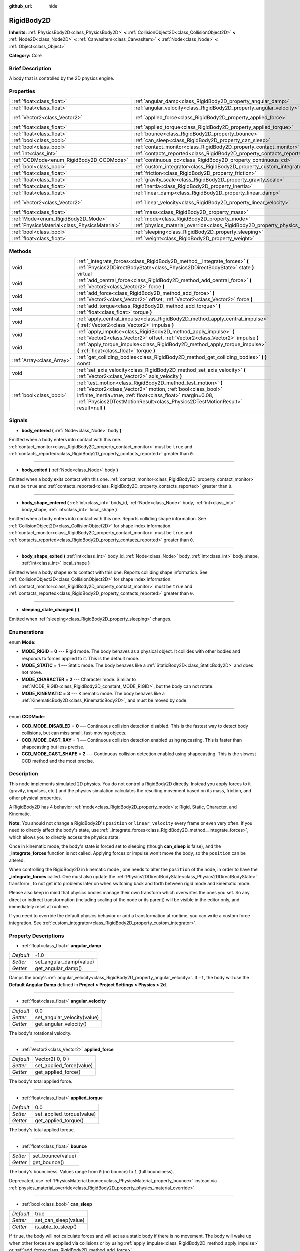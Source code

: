 :github_url: hide

.. Generated automatically by doc/tools/makerst.py in Godot's source tree.
.. DO NOT EDIT THIS FILE, but the RigidBody2D.xml source instead.
.. The source is found in doc/classes or modules/<name>/doc_classes.

.. _class_RigidBody2D:

RigidBody2D
===========

**Inherits:** :ref:`PhysicsBody2D<class_PhysicsBody2D>` **<** :ref:`CollisionObject2D<class_CollisionObject2D>` **<** :ref:`Node2D<class_Node2D>` **<** :ref:`CanvasItem<class_CanvasItem>` **<** :ref:`Node<class_Node>` **<** :ref:`Object<class_Object>`

**Category:** Core

Brief Description
-----------------

A body that is controlled by the 2D physics engine.

Properties
----------

+-----------------------------------------------+----------------------------------------------------------------------------------------+-----------------+
| :ref:`float<class_float>`                     | :ref:`angular_damp<class_RigidBody2D_property_angular_damp>`                           | -1.0            |
+-----------------------------------------------+----------------------------------------------------------------------------------------+-----------------+
| :ref:`float<class_float>`                     | :ref:`angular_velocity<class_RigidBody2D_property_angular_velocity>`                   | 0.0             |
+-----------------------------------------------+----------------------------------------------------------------------------------------+-----------------+
| :ref:`Vector2<class_Vector2>`                 | :ref:`applied_force<class_RigidBody2D_property_applied_force>`                         | Vector2( 0, 0 ) |
+-----------------------------------------------+----------------------------------------------------------------------------------------+-----------------+
| :ref:`float<class_float>`                     | :ref:`applied_torque<class_RigidBody2D_property_applied_torque>`                       | 0.0             |
+-----------------------------------------------+----------------------------------------------------------------------------------------+-----------------+
| :ref:`float<class_float>`                     | :ref:`bounce<class_RigidBody2D_property_bounce>`                                       |                 |
+-----------------------------------------------+----------------------------------------------------------------------------------------+-----------------+
| :ref:`bool<class_bool>`                       | :ref:`can_sleep<class_RigidBody2D_property_can_sleep>`                                 | true            |
+-----------------------------------------------+----------------------------------------------------------------------------------------+-----------------+
| :ref:`bool<class_bool>`                       | :ref:`contact_monitor<class_RigidBody2D_property_contact_monitor>`                     | false           |
+-----------------------------------------------+----------------------------------------------------------------------------------------+-----------------+
| :ref:`int<class_int>`                         | :ref:`contacts_reported<class_RigidBody2D_property_contacts_reported>`                 | 0               |
+-----------------------------------------------+----------------------------------------------------------------------------------------+-----------------+
| :ref:`CCDMode<enum_RigidBody2D_CCDMode>`      | :ref:`continuous_cd<class_RigidBody2D_property_continuous_cd>`                         | 0               |
+-----------------------------------------------+----------------------------------------------------------------------------------------+-----------------+
| :ref:`bool<class_bool>`                       | :ref:`custom_integrator<class_RigidBody2D_property_custom_integrator>`                 | false           |
+-----------------------------------------------+----------------------------------------------------------------------------------------+-----------------+
| :ref:`float<class_float>`                     | :ref:`friction<class_RigidBody2D_property_friction>`                                   |                 |
+-----------------------------------------------+----------------------------------------------------------------------------------------+-----------------+
| :ref:`float<class_float>`                     | :ref:`gravity_scale<class_RigidBody2D_property_gravity_scale>`                         | 1.0             |
+-----------------------------------------------+----------------------------------------------------------------------------------------+-----------------+
| :ref:`float<class_float>`                     | :ref:`inertia<class_RigidBody2D_property_inertia>`                                     |                 |
+-----------------------------------------------+----------------------------------------------------------------------------------------+-----------------+
| :ref:`float<class_float>`                     | :ref:`linear_damp<class_RigidBody2D_property_linear_damp>`                             | -1.0            |
+-----------------------------------------------+----------------------------------------------------------------------------------------+-----------------+
| :ref:`Vector2<class_Vector2>`                 | :ref:`linear_velocity<class_RigidBody2D_property_linear_velocity>`                     | Vector2( 0, 0 ) |
+-----------------------------------------------+----------------------------------------------------------------------------------------+-----------------+
| :ref:`float<class_float>`                     | :ref:`mass<class_RigidBody2D_property_mass>`                                           | 1.0             |
+-----------------------------------------------+----------------------------------------------------------------------------------------+-----------------+
| :ref:`Mode<enum_RigidBody2D_Mode>`            | :ref:`mode<class_RigidBody2D_property_mode>`                                           | 0               |
+-----------------------------------------------+----------------------------------------------------------------------------------------+-----------------+
| :ref:`PhysicsMaterial<class_PhysicsMaterial>` | :ref:`physics_material_override<class_RigidBody2D_property_physics_material_override>` |                 |
+-----------------------------------------------+----------------------------------------------------------------------------------------+-----------------+
| :ref:`bool<class_bool>`                       | :ref:`sleeping<class_RigidBody2D_property_sleeping>`                                   | false           |
+-----------------------------------------------+----------------------------------------------------------------------------------------+-----------------+
| :ref:`float<class_float>`                     | :ref:`weight<class_RigidBody2D_property_weight>`                                       | 9.8             |
+-----------------------------------------------+----------------------------------------------------------------------------------------+-----------------+

Methods
-------

+---------------------------+--------------------------------------------------------------------------------------------------------------------------------------------------------------------------------------------------------------------------------------------------------------------------------+
| void                      | :ref:`_integrate_forces<class_RigidBody2D_method__integrate_forces>` **(** :ref:`Physics2DDirectBodyState<class_Physics2DDirectBodyState>` state **)** virtual                                                                                                                 |
+---------------------------+--------------------------------------------------------------------------------------------------------------------------------------------------------------------------------------------------------------------------------------------------------------------------------+
| void                      | :ref:`add_central_force<class_RigidBody2D_method_add_central_force>` **(** :ref:`Vector2<class_Vector2>` force **)**                                                                                                                                                           |
+---------------------------+--------------------------------------------------------------------------------------------------------------------------------------------------------------------------------------------------------------------------------------------------------------------------------+
| void                      | :ref:`add_force<class_RigidBody2D_method_add_force>` **(** :ref:`Vector2<class_Vector2>` offset, :ref:`Vector2<class_Vector2>` force **)**                                                                                                                                     |
+---------------------------+--------------------------------------------------------------------------------------------------------------------------------------------------------------------------------------------------------------------------------------------------------------------------------+
| void                      | :ref:`add_torque<class_RigidBody2D_method_add_torque>` **(** :ref:`float<class_float>` torque **)**                                                                                                                                                                            |
+---------------------------+--------------------------------------------------------------------------------------------------------------------------------------------------------------------------------------------------------------------------------------------------------------------------------+
| void                      | :ref:`apply_central_impulse<class_RigidBody2D_method_apply_central_impulse>` **(** :ref:`Vector2<class_Vector2>` impulse **)**                                                                                                                                                 |
+---------------------------+--------------------------------------------------------------------------------------------------------------------------------------------------------------------------------------------------------------------------------------------------------------------------------+
| void                      | :ref:`apply_impulse<class_RigidBody2D_method_apply_impulse>` **(** :ref:`Vector2<class_Vector2>` offset, :ref:`Vector2<class_Vector2>` impulse **)**                                                                                                                           |
+---------------------------+--------------------------------------------------------------------------------------------------------------------------------------------------------------------------------------------------------------------------------------------------------------------------------+
| void                      | :ref:`apply_torque_impulse<class_RigidBody2D_method_apply_torque_impulse>` **(** :ref:`float<class_float>` torque **)**                                                                                                                                                        |
+---------------------------+--------------------------------------------------------------------------------------------------------------------------------------------------------------------------------------------------------------------------------------------------------------------------------+
| :ref:`Array<class_Array>` | :ref:`get_colliding_bodies<class_RigidBody2D_method_get_colliding_bodies>` **(** **)** const                                                                                                                                                                                   |
+---------------------------+--------------------------------------------------------------------------------------------------------------------------------------------------------------------------------------------------------------------------------------------------------------------------------+
| void                      | :ref:`set_axis_velocity<class_RigidBody2D_method_set_axis_velocity>` **(** :ref:`Vector2<class_Vector2>` axis_velocity **)**                                                                                                                                                   |
+---------------------------+--------------------------------------------------------------------------------------------------------------------------------------------------------------------------------------------------------------------------------------------------------------------------------+
| :ref:`bool<class_bool>`   | :ref:`test_motion<class_RigidBody2D_method_test_motion>` **(** :ref:`Vector2<class_Vector2>` motion, :ref:`bool<class_bool>` infinite_inertia=true, :ref:`float<class_float>` margin=0.08, :ref:`Physics2DTestMotionResult<class_Physics2DTestMotionResult>` result=null **)** |
+---------------------------+--------------------------------------------------------------------------------------------------------------------------------------------------------------------------------------------------------------------------------------------------------------------------------+

Signals
-------

.. _class_RigidBody2D_signal_body_entered:

- **body_entered** **(** :ref:`Node<class_Node>` body **)**

Emitted when a body enters into contact with this one. :ref:`contact_monitor<class_RigidBody2D_property_contact_monitor>` must be ``true`` and :ref:`contacts_reported<class_RigidBody2D_property_contacts_reported>` greater than ``0``.

----

.. _class_RigidBody2D_signal_body_exited:

- **body_exited** **(** :ref:`Node<class_Node>` body **)**

Emitted when a body exits contact with this one. :ref:`contact_monitor<class_RigidBody2D_property_contact_monitor>` must be ``true`` and :ref:`contacts_reported<class_RigidBody2D_property_contacts_reported>` greater than ``0``.

----

.. _class_RigidBody2D_signal_body_shape_entered:

- **body_shape_entered** **(** :ref:`int<class_int>` body_id, :ref:`Node<class_Node>` body, :ref:`int<class_int>` body_shape, :ref:`int<class_int>` local_shape **)**

Emitted when a body enters into contact with this one. Reports colliding shape information. See :ref:`CollisionObject2D<class_CollisionObject2D>` for shape index information. :ref:`contact_monitor<class_RigidBody2D_property_contact_monitor>` must be ``true`` and :ref:`contacts_reported<class_RigidBody2D_property_contacts_reported>` greater than ``0``.

----

.. _class_RigidBody2D_signal_body_shape_exited:

- **body_shape_exited** **(** :ref:`int<class_int>` body_id, :ref:`Node<class_Node>` body, :ref:`int<class_int>` body_shape, :ref:`int<class_int>` local_shape **)**

Emitted when a body shape exits contact with this one. Reports colliding shape information. See :ref:`CollisionObject2D<class_CollisionObject2D>` for shape index information. :ref:`contact_monitor<class_RigidBody2D_property_contact_monitor>` must be ``true`` and :ref:`contacts_reported<class_RigidBody2D_property_contacts_reported>` greater than ``0``.

----

.. _class_RigidBody2D_signal_sleeping_state_changed:

- **sleeping_state_changed** **(** **)**

Emitted when :ref:`sleeping<class_RigidBody2D_property_sleeping>` changes.

Enumerations
------------

.. _enum_RigidBody2D_Mode:

.. _class_RigidBody2D_constant_MODE_RIGID:

.. _class_RigidBody2D_constant_MODE_STATIC:

.. _class_RigidBody2D_constant_MODE_CHARACTER:

.. _class_RigidBody2D_constant_MODE_KINEMATIC:

enum **Mode**:

- **MODE_RIGID** = **0** --- Rigid mode. The body behaves as a physical object. It collides with other bodies and responds to forces applied to it. This is the default mode.

- **MODE_STATIC** = **1** --- Static mode. The body behaves like a :ref:`StaticBody2D<class_StaticBody2D>` and does not move.

- **MODE_CHARACTER** = **2** --- Character mode. Similar to :ref:`MODE_RIGID<class_RigidBody2D_constant_MODE_RIGID>`, but the body can not rotate.

- **MODE_KINEMATIC** = **3** --- Kinematic mode. The body behaves like a :ref:`KinematicBody2D<class_KinematicBody2D>`, and must be moved by code.

----

.. _enum_RigidBody2D_CCDMode:

.. _class_RigidBody2D_constant_CCD_MODE_DISABLED:

.. _class_RigidBody2D_constant_CCD_MODE_CAST_RAY:

.. _class_RigidBody2D_constant_CCD_MODE_CAST_SHAPE:

enum **CCDMode**:

- **CCD_MODE_DISABLED** = **0** --- Continuous collision detection disabled. This is the fastest way to detect body collisions, but can miss small, fast-moving objects.

- **CCD_MODE_CAST_RAY** = **1** --- Continuous collision detection enabled using raycasting. This is faster than shapecasting but less precise.

- **CCD_MODE_CAST_SHAPE** = **2** --- Continuous collision detection enabled using shapecasting. This is the slowest CCD method and the most precise.

Description
-----------

This node implements simulated 2D physics. You do not control a RigidBody2D directly. Instead you apply forces to it (gravity, impulses, etc.) and the physics simulation calculates the resulting movement based on its mass, friction, and other physical properties.

A RigidBody2D has 4 behavior :ref:`mode<class_RigidBody2D_property_mode>`\ s: Rigid, Static, Character, and Kinematic.

**Note:** You should not change a RigidBody2D's ``position`` or ``linear_velocity`` every frame or even very often. If you need to directly affect the body's state, use :ref:`_integrate_forces<class_RigidBody2D_method__integrate_forces>`, which allows you to directly access the physics state.

Once in kinematic mode, the body's state is forced set to sleeping (though **can_sleep** is false), and the **_integrate_forces** function is not called. Applying forces or impulse won't move the body, so the ``position`` can be altered.

When controlling the RigidBody2D in kinematic mode , one needs to alter the ``position`` of the node, in order to have the **_integrate_forces** called. One must also update the :ref:`Physics2DDirectBodyState<class_Physics2DDirectBodyState>` transform , to not get into problems later on when switching back and forth between rigid mode and kinematic mode.

Please also keep in mind that physics bodies manage their own transform which overwrites the ones you set. So any direct or indirect transformation (including scaling of the node or its parent) will be visible in the editor only, and immediately reset at runtime.

If you need to override the default physics behavior or add a transformation at runtime, you can write a custom force integration. See :ref:`custom_integrator<class_RigidBody2D_property_custom_integrator>`.

Property Descriptions
---------------------

.. _class_RigidBody2D_property_angular_damp:

- :ref:`float<class_float>` **angular_damp**

+-----------+-------------------------+
| *Default* | -1.0                    |
+-----------+-------------------------+
| *Setter*  | set_angular_damp(value) |
+-----------+-------------------------+
| *Getter*  | get_angular_damp()      |
+-----------+-------------------------+

Damps the body's :ref:`angular_velocity<class_RigidBody2D_property_angular_velocity>`. If ``-1``, the body will use the **Default Angular Damp** defined in **Project > Project Settings > Physics > 2d**.

----

.. _class_RigidBody2D_property_angular_velocity:

- :ref:`float<class_float>` **angular_velocity**

+-----------+-----------------------------+
| *Default* | 0.0                         |
+-----------+-----------------------------+
| *Setter*  | set_angular_velocity(value) |
+-----------+-----------------------------+
| *Getter*  | get_angular_velocity()      |
+-----------+-----------------------------+

The body's rotational velocity.

----

.. _class_RigidBody2D_property_applied_force:

- :ref:`Vector2<class_Vector2>` **applied_force**

+-----------+--------------------------+
| *Default* | Vector2( 0, 0 )          |
+-----------+--------------------------+
| *Setter*  | set_applied_force(value) |
+-----------+--------------------------+
| *Getter*  | get_applied_force()      |
+-----------+--------------------------+

The body's total applied force.

----

.. _class_RigidBody2D_property_applied_torque:

- :ref:`float<class_float>` **applied_torque**

+-----------+---------------------------+
| *Default* | 0.0                       |
+-----------+---------------------------+
| *Setter*  | set_applied_torque(value) |
+-----------+---------------------------+
| *Getter*  | get_applied_torque()      |
+-----------+---------------------------+

The body's total applied torque.

----

.. _class_RigidBody2D_property_bounce:

- :ref:`float<class_float>` **bounce**

+----------+-------------------+
| *Setter* | set_bounce(value) |
+----------+-------------------+
| *Getter* | get_bounce()      |
+----------+-------------------+

The body's bounciness. Values range from ``0`` (no bounce) to ``1`` (full bounciness).

Deprecated, use :ref:`PhysicsMaterial.bounce<class_PhysicsMaterial_property_bounce>` instead via :ref:`physics_material_override<class_RigidBody2D_property_physics_material_override>`.

----

.. _class_RigidBody2D_property_can_sleep:

- :ref:`bool<class_bool>` **can_sleep**

+-----------+----------------------+
| *Default* | true                 |
+-----------+----------------------+
| *Setter*  | set_can_sleep(value) |
+-----------+----------------------+
| *Getter*  | is_able_to_sleep()   |
+-----------+----------------------+

If ``true``, the body will not calculate forces and will act as a static body if there is no movement. The body will wake up when other forces are applied via collisions or by using :ref:`apply_impulse<class_RigidBody2D_method_apply_impulse>` or :ref:`add_force<class_RigidBody2D_method_add_force>`.

----

.. _class_RigidBody2D_property_contact_monitor:

- :ref:`bool<class_bool>` **contact_monitor**

+-----------+------------------------------+
| *Default* | false                        |
+-----------+------------------------------+
| *Setter*  | set_contact_monitor(value)   |
+-----------+------------------------------+
| *Getter*  | is_contact_monitor_enabled() |
+-----------+------------------------------+

If ``true``, the body will emit signals when it collides with another RigidBody2D. See also :ref:`contacts_reported<class_RigidBody2D_property_contacts_reported>`.

----

.. _class_RigidBody2D_property_contacts_reported:

- :ref:`int<class_int>` **contacts_reported**

+-----------+----------------------------------+
| *Default* | 0                                |
+-----------+----------------------------------+
| *Setter*  | set_max_contacts_reported(value) |
+-----------+----------------------------------+
| *Getter*  | get_max_contacts_reported()      |
+-----------+----------------------------------+

The maximum number of contacts to report.

----

.. _class_RigidBody2D_property_continuous_cd:

- :ref:`CCDMode<enum_RigidBody2D_CCDMode>` **continuous_cd**

+-----------+------------------------------------------------+
| *Default* | 0                                              |
+-----------+------------------------------------------------+
| *Setter*  | set_continuous_collision_detection_mode(value) |
+-----------+------------------------------------------------+
| *Getter*  | get_continuous_collision_detection_mode()      |
+-----------+------------------------------------------------+

Continuous collision detection mode.

Continuous collision detection tries to predict where a moving body will collide instead of moving it and correcting its movement after collision. Continuous collision detection is slower, but more precise and misses fewer collisions with small, fast-moving objects. Raycasting and shapecasting methods are available. See :ref:`CCDMode<enum_RigidBody2D_CCDMode>` for details.

----

.. _class_RigidBody2D_property_custom_integrator:

- :ref:`bool<class_bool>` **custom_integrator**

+-----------+----------------------------------+
| *Default* | false                            |
+-----------+----------------------------------+
| *Setter*  | set_use_custom_integrator(value) |
+-----------+----------------------------------+
| *Getter*  | is_using_custom_integrator()     |
+-----------+----------------------------------+

If ``true``, internal force integration is disabled for this body. Aside from collision response, the body will only move as determined by the :ref:`_integrate_forces<class_RigidBody2D_method__integrate_forces>` function.

----

.. _class_RigidBody2D_property_friction:

- :ref:`float<class_float>` **friction**

+----------+---------------------+
| *Setter* | set_friction(value) |
+----------+---------------------+
| *Getter* | get_friction()      |
+----------+---------------------+

The body's friction. Values range from ``0`` (frictionless) to ``1`` (maximum friction).

Deprecated, use :ref:`PhysicsMaterial.friction<class_PhysicsMaterial_property_friction>` instead via :ref:`physics_material_override<class_RigidBody2D_property_physics_material_override>`.

----

.. _class_RigidBody2D_property_gravity_scale:

- :ref:`float<class_float>` **gravity_scale**

+-----------+--------------------------+
| *Default* | 1.0                      |
+-----------+--------------------------+
| *Setter*  | set_gravity_scale(value) |
+-----------+--------------------------+
| *Getter*  | get_gravity_scale()      |
+-----------+--------------------------+

Multiplies the gravity applied to the body. The body's gravity is calculated from the **Default Gravity** value in **Project > Project Settings > Physics > 2d** and/or any additional gravity vector applied by :ref:`Area2D<class_Area2D>`\ s.

----

.. _class_RigidBody2D_property_inertia:

- :ref:`float<class_float>` **inertia**

+----------+--------------------+
| *Setter* | set_inertia(value) |
+----------+--------------------+
| *Getter* | get_inertia()      |
+----------+--------------------+

The body's moment of inertia. This is like mass, but for rotation: it determines how much torque it takes to rotate the body. The moment of inertia is usually computed automatically from the mass and the shapes, but this function allows you to set a custom value. Set 0 inertia to return to automatically computing it.

----

.. _class_RigidBody2D_property_linear_damp:

- :ref:`float<class_float>` **linear_damp**

+-----------+------------------------+
| *Default* | -1.0                   |
+-----------+------------------------+
| *Setter*  | set_linear_damp(value) |
+-----------+------------------------+
| *Getter*  | get_linear_damp()      |
+-----------+------------------------+

Damps the body's :ref:`linear_velocity<class_RigidBody2D_property_linear_velocity>`. If ``-1``, the body will use the **Default Linear Damp** in **Project > Project Settings > Physics > 2d**.

----

.. _class_RigidBody2D_property_linear_velocity:

- :ref:`Vector2<class_Vector2>` **linear_velocity**

+-----------+----------------------------+
| *Default* | Vector2( 0, 0 )            |
+-----------+----------------------------+
| *Setter*  | set_linear_velocity(value) |
+-----------+----------------------------+
| *Getter*  | get_linear_velocity()      |
+-----------+----------------------------+

The body's linear velocity.

----

.. _class_RigidBody2D_property_mass:

- :ref:`float<class_float>` **mass**

+-----------+-----------------+
| *Default* | 1.0             |
+-----------+-----------------+
| *Setter*  | set_mass(value) |
+-----------+-----------------+
| *Getter*  | get_mass()      |
+-----------+-----------------+

The body's mass.

----

.. _class_RigidBody2D_property_mode:

- :ref:`Mode<enum_RigidBody2D_Mode>` **mode**

+-----------+-----------------+
| *Default* | 0               |
+-----------+-----------------+
| *Setter*  | set_mode(value) |
+-----------+-----------------+
| *Getter*  | get_mode()      |
+-----------+-----------------+

The body's mode. See :ref:`Mode<enum_RigidBody2D_Mode>` for possible values.

----

.. _class_RigidBody2D_property_physics_material_override:

- :ref:`PhysicsMaterial<class_PhysicsMaterial>` **physics_material_override**

+----------+--------------------------------------+
| *Setter* | set_physics_material_override(value) |
+----------+--------------------------------------+
| *Getter* | get_physics_material_override()      |
+----------+--------------------------------------+

The physics material override for the body.

If a material is assigned to this property, it will be used instead of any other physics material, such as an inherited one.

----

.. _class_RigidBody2D_property_sleeping:

- :ref:`bool<class_bool>` **sleeping**

+-----------+---------------------+
| *Default* | false               |
+-----------+---------------------+
| *Setter*  | set_sleeping(value) |
+-----------+---------------------+
| *Getter*  | is_sleeping()       |
+-----------+---------------------+

If ``true``, the body is sleeping and will not calculate forces until woken up by a collision or by using :ref:`apply_impulse<class_RigidBody2D_method_apply_impulse>` or :ref:`add_force<class_RigidBody2D_method_add_force>`.

----

.. _class_RigidBody2D_property_weight:

- :ref:`float<class_float>` **weight**

+-----------+-------------------+
| *Default* | 9.8               |
+-----------+-------------------+
| *Setter*  | set_weight(value) |
+-----------+-------------------+
| *Getter*  | get_weight()      |
+-----------+-------------------+

The body's weight based on its mass and the **Default Gravity** value in **Project > Project Settings > Physics > 2d**.

Method Descriptions
-------------------

.. _class_RigidBody2D_method__integrate_forces:

- void **_integrate_forces** **(** :ref:`Physics2DDirectBodyState<class_Physics2DDirectBodyState>` state **)** virtual

Allows you to read and safely modify the simulation state for the object. Use this instead of :ref:`Node._physics_process<class_Node_method__physics_process>` if you need to directly change the body's ``position`` or other physics properties. By default, it works in addition to the usual physics behavior, but :ref:`custom_integrator<class_RigidBody2D_property_custom_integrator>` allows you to disable the default behavior and write custom force integration for a body.

----

.. _class_RigidBody2D_method_add_central_force:

- void **add_central_force** **(** :ref:`Vector2<class_Vector2>` force **)**

Adds a constant directional force without affecting rotation.

----

.. _class_RigidBody2D_method_add_force:

- void **add_force** **(** :ref:`Vector2<class_Vector2>` offset, :ref:`Vector2<class_Vector2>` force **)**

Adds a positioned force to the body. Both the force and the offset from the body origin are in global coordinates.

----

.. _class_RigidBody2D_method_add_torque:

- void **add_torque** **(** :ref:`float<class_float>` torque **)**

Adds a constant rotational force.

----

.. _class_RigidBody2D_method_apply_central_impulse:

- void **apply_central_impulse** **(** :ref:`Vector2<class_Vector2>` impulse **)**

Applies a directional impulse without affecting rotation.

----

.. _class_RigidBody2D_method_apply_impulse:

- void **apply_impulse** **(** :ref:`Vector2<class_Vector2>` offset, :ref:`Vector2<class_Vector2>` impulse **)**

Applies a positioned impulse to the body. An impulse is time-independent! Applying an impulse every frame would result in a framerate-dependent force. For this reason it should only be used when simulating one-time impacts (use the "_force" functions otherwise). The position uses the rotation of the global coordinate system, but is centered at the object's origin.

----

.. _class_RigidBody2D_method_apply_torque_impulse:

- void **apply_torque_impulse** **(** :ref:`float<class_float>` torque **)**

Applies a rotational impulse to the body.

----

.. _class_RigidBody2D_method_get_colliding_bodies:

- :ref:`Array<class_Array>` **get_colliding_bodies** **(** **)** const

Returns a list of the bodies colliding with this one. Use :ref:`contacts_reported<class_RigidBody2D_property_contacts_reported>` to set the maximum number reported. You must also set :ref:`contact_monitor<class_RigidBody2D_property_contact_monitor>` to ``true``.

**Note:** The result of this test is not immediate after moving objects. For performance, list of collisions is updated once per frame and before the physics step. Consider using signals instead.

----

.. _class_RigidBody2D_method_set_axis_velocity:

- void **set_axis_velocity** **(** :ref:`Vector2<class_Vector2>` axis_velocity **)**

Sets the body's velocity on the given axis. The velocity in the given vector axis will be set as the given vector length. This is useful for jumping behavior.

----

.. _class_RigidBody2D_method_test_motion:

- :ref:`bool<class_bool>` **test_motion** **(** :ref:`Vector2<class_Vector2>` motion, :ref:`bool<class_bool>` infinite_inertia=true, :ref:`float<class_float>` margin=0.08, :ref:`Physics2DTestMotionResult<class_Physics2DTestMotionResult>` result=null **)**

Returns ``true`` if a collision would result from moving in the given vector. ``margin`` increases the size of the shapes involved in the collision detection, and ``result`` is an object of type :ref:`Physics2DTestMotionResult<class_Physics2DTestMotionResult>`, which contains additional information about the collision (should there be one).

